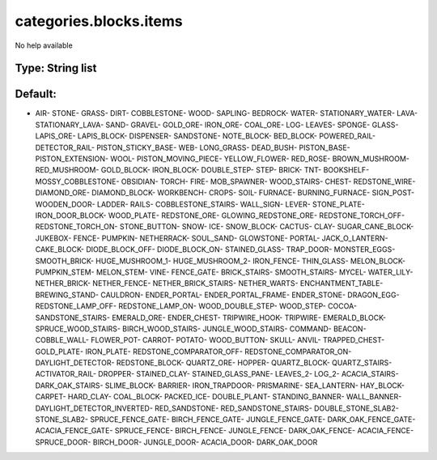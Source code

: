 =======================
categories.blocks.items
=======================

No help available

Type: String list
~~~~~~~~~~~~~~~~~
Default: 
~~~~~~~~~

- AIR- STONE- GRASS- DIRT- COBBLESTONE- WOOD- SAPLING- BEDROCK- WATER- STATIONARY_WATER- LAVA- STATIONARY_LAVA- SAND- GRAVEL- GOLD_ORE- IRON_ORE- COAL_ORE- LOG- LEAVES- SPONGE- GLASS- LAPIS_ORE- LAPIS_BLOCK- DISPENSER- SANDSTONE- NOTE_BLOCK- BED_BLOCK- POWERED_RAIL- DETECTOR_RAIL- PISTON_STICKY_BASE- WEB- LONG_GRASS- DEAD_BUSH- PISTON_BASE- PISTON_EXTENSION- WOOL- PISTON_MOVING_PIECE- YELLOW_FLOWER- RED_ROSE- BROWN_MUSHROOM- RED_MUSHROOM- GOLD_BLOCK- IRON_BLOCK- DOUBLE_STEP- STEP- BRICK- TNT- BOOKSHELF- MOSSY_COBBLESTONE- OBSIDIAN- TORCH- FIRE- MOB_SPAWNER- WOOD_STAIRS- CHEST- REDSTONE_WIRE- DIAMOND_ORE- DIAMOND_BLOCK- WORKBENCH- CROPS- SOIL- FURNACE- BURNING_FURNACE- SIGN_POST- WOODEN_DOOR- LADDER- RAILS- COBBLESTONE_STAIRS- WALL_SIGN- LEVER- STONE_PLATE- IRON_DOOR_BLOCK- WOOD_PLATE- REDSTONE_ORE- GLOWING_REDSTONE_ORE- REDSTONE_TORCH_OFF- REDSTONE_TORCH_ON- STONE_BUTTON- SNOW- ICE- SNOW_BLOCK- CACTUS- CLAY- SUGAR_CANE_BLOCK- JUKEBOX- FENCE- PUMPKIN- NETHERRACK- SOUL_SAND- GLOWSTONE- PORTAL- JACK_O_LANTERN- CAKE_BLOCK- DIODE_BLOCK_OFF- DIODE_BLOCK_ON- STAINED_GLASS- TRAP_DOOR- MONSTER_EGGS- SMOOTH_BRICK- HUGE_MUSHROOM_1- HUGE_MUSHROOM_2- IRON_FENCE- THIN_GLASS- MELON_BLOCK- PUMPKIN_STEM- MELON_STEM- VINE- FENCE_GATE- BRICK_STAIRS- SMOOTH_STAIRS- MYCEL- WATER_LILY- NETHER_BRICK- NETHER_FENCE- NETHER_BRICK_STAIRS- NETHER_WARTS- ENCHANTMENT_TABLE- BREWING_STAND- CAULDRON- ENDER_PORTAL- ENDER_PORTAL_FRAME- ENDER_STONE- DRAGON_EGG- REDSTONE_LAMP_OFF- REDSTONE_LAMP_ON- WOOD_DOUBLE_STEP- WOOD_STEP- COCOA- SANDSTONE_STAIRS- EMERALD_ORE- ENDER_CHEST- TRIPWIRE_HOOK- TRIPWIRE- EMERALD_BLOCK- SPRUCE_WOOD_STAIRS- BIRCH_WOOD_STAIRS- JUNGLE_WOOD_STAIRS- COMMAND- BEACON- COBBLE_WALL- FLOWER_POT- CARROT- POTATO- WOOD_BUTTON- SKULL- ANVIL- TRAPPED_CHEST- GOLD_PLATE- IRON_PLATE- REDSTONE_COMPARATOR_OFF- REDSTONE_COMPARATOR_ON- DAYLIGHT_DETECTOR- REDSTONE_BLOCK- QUARTZ_ORE- HOPPER- QUARTZ_BLOCK- QUARTZ_STAIRS- ACTIVATOR_RAIL- DROPPER- STAINED_CLAY- STAINED_GLASS_PANE- LEAVES_2- LOG_2- ACACIA_STAIRS- DARK_OAK_STAIRS- SLIME_BLOCK- BARRIER- IRON_TRAPDOOR- PRISMARINE- SEA_LANTERN- HAY_BLOCK- CARPET- HARD_CLAY- COAL_BLOCK- PACKED_ICE- DOUBLE_PLANT- STANDING_BANNER- WALL_BANNER- DAYLIGHT_DETECTOR_INVERTED- RED_SANDSTONE- RED_SANDSTONE_STAIRS- DOUBLE_STONE_SLAB2- STONE_SLAB2- SPRUCE_FENCE_GATE- BIRCH_FENCE_GATE- JUNGLE_FENCE_GATE- DARK_OAK_FENCE_GATE- ACACIA_FENCE_GATE- SPRUCE_FENCE- BIRCH_FENCE- JUNGLE_FENCE- DARK_OAK_FENCE- ACACIA_FENCE- SPRUCE_DOOR- BIRCH_DOOR- JUNGLE_DOOR- ACACIA_DOOR- DARK_OAK_DOOR